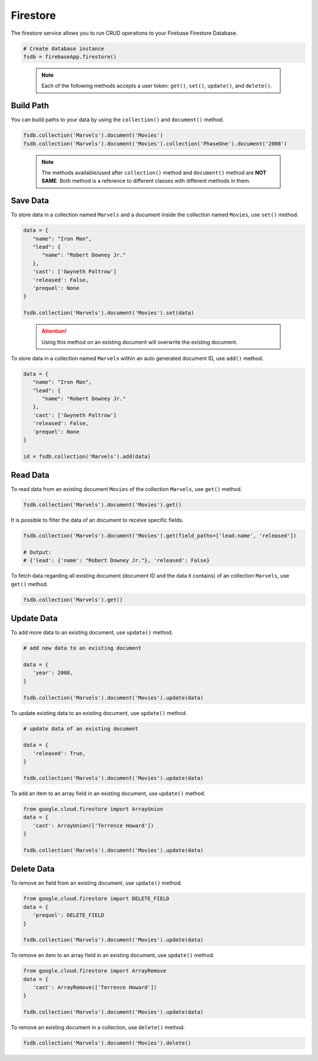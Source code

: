 Firestore
=========

The firestore service allows you to run CRUD operations to your Firebase Firestore
Database.

.. code-block:: python

   # Create database instance
   fsdb = firebaseApp.firestore()
..

   .. note::
      Each of the following methods accepts a user token:
      ``get()``,  ``set()``, ``update()``, and ``delete()``.


Build Path
----------

You can build paths to your data by using the ``collection()`` and ``document()`` method.

.. code-block:: python

   fsdb.collection('Marvels').document('Movies')
   fsdb.collection('Marvels').document('Movies').collection('PhaseOne').document('2008')

..

      .. note::
         The methods available/used after ``collection()`` method and
         ``document()`` method are **NOT SAME**. Both method is a
         reference to different classes with different methods in them.


Save Data
---------

To store data in a collection named ``Marvels`` and a document inside
the collection named ``Movies``, use  ``set()`` method.

.. code-block:: python

   data = {
      "name": "Iron Man",
      "lead": {
         "name": "Robert Downey Jr."
      },
      'cast': ['Gwyneth Paltrow']
      'released': False,
      'prequel': None
   }

   fsdb.collection('Marvels').document('Movies').set(data)
..

   .. attention::
      Using this method on an existing document will overwrite the existing
      document.



To store data in a collection named ``Marvels`` within an auto
generated document ID, use ``add()`` method.

.. code-block:: python

   data = {
      "name": "Iron Man",
      "lead": {
         "name": "Robert Downey Jr."
      },
      'cast': ['Gwyneth Paltrow']
      'released': False,
      'prequel': None
   }

   id = fsdb.collection('Marvels').add(data)
..


Read Data
---------

To read data from an existing document ``Movies`` of the collection
``Marvels``, use ``get()`` method.

.. code-block:: python

   fsdb.collection('Marvels').document('Movies').get()
..



It is possible to filter the data of an document to receive specific fields.

.. code-block:: python

   fsdb.collection('Marvels').document('Movies').get(field_paths=['lead.name', 'released'])

   # Output:
   # {'lead': {'name': "Robert Downey Jr."}, 'released': False}
..



To fetch data regarding all existing document (document ID and the data
it contains) of an collection ``Marvels``, use ``get()`` method.

.. code-block:: python

   fsdb.collection('Marvels').get()
..


Update Data
-----------

To add more data to an existing document, use ``update()`` method.

.. code-block:: python

   # add new data to an existing document

   data = {
      'year': 2008,
   }

   fsdb.collection('Marvels').document('Movies').update(data)
..



To update existing data to an existing document, use ``update()`` method.

.. code-block:: python

   # update data of an existing document

   data = {
      'released': True,
   }

   fsdb.collection('Marvels').document('Movies').update(data)
..



To add an item to an array field in an existing document, use
``update()`` method.

.. code-block:: python

   from google.cloud.firestore import ArrayUnion
   data = {
      'cast': ArrayUnion(['Terrence Howard'])
   }

   fsdb.collection('Marvels').document('Movies').update(data)
..


Delete Data
-----------

To remove an field from an existing document, use ``update()`` method.

.. code-block:: python

   from google.cloud.firestore import DELETE_FIELD
   data = {
      'prequel': DELETE_FIELD
   }

   fsdb.collection('Marvels').document('Movies').update(data)
..



To remove an item to an array field in an existing document, use
``update()`` method.

.. code-block:: python

   from google.cloud.firestore import ArrayRemove
   data = {
      'cast': ArrayRemove(['Terrence Howard'])
   }

   fsdb.collection('Marvels').document('Movies').update(data)
..



To remove an existing document in a collection, use ``delete()``
method.

.. code-block:: python

   fsdb.collection('Marvels').document('Movies').delete()
..
